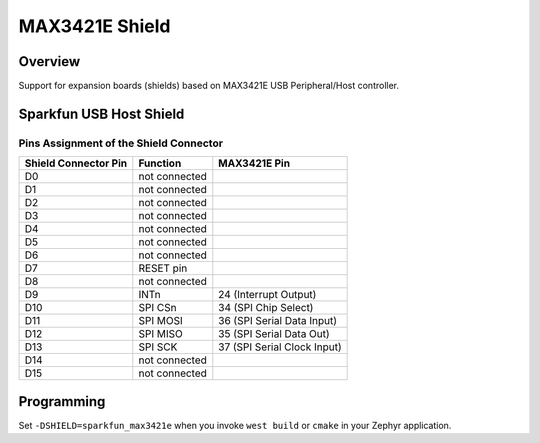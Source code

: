 .. _max3421e_shield:

MAX3421E Shield
###############

Overview
********

Support for expansion boards (shields) based on MAX3421E USB Peripheral/Host
controller.

Sparkfun USB Host Shield
************************

Pins Assignment of the Shield Connector
=======================================

+-----------------------+-----------------------+-----------------------------+
| Shield Connector Pin  | Function              | MAX3421E Pin                |
+=======================+=======================+=============================+
| D0                    | not connected         |                             |
+-----------------------+-----------------------+-----------------------------+
| D1                    | not connected         |                             |
+-----------------------+-----------------------+-----------------------------+
| D2                    | not connected         |                             |
+-----------------------+-----------------------+-----------------------------+
| D3                    | not connected         |                             |
+-----------------------+-----------------------+-----------------------------+
| D4                    | not connected         |                             |
+-----------------------+-----------------------+-----------------------------+
| D5                    | not connected         |                             |
+-----------------------+-----------------------+-----------------------------+
| D6                    | not connected         |                             |
+-----------------------+-----------------------+-----------------------------+
| D7                    | RESET pin             |                             |
+-----------------------+-----------------------+-----------------------------+
| D8                    | not connected         |                             |
+-----------------------+-----------------------+-----------------------------+
| D9                    | INTn                  | 24 (Interrupt Output)       |
+-----------------------+-----------------------+-----------------------------+
| D10                   | SPI CSn               | 34 (SPI Chip Select)        |
+-----------------------+-----------------------+-----------------------------+
| D11                   | SPI MOSI              | 36 (SPI Serial Data Input)  |
+-----------------------+-----------------------+-----------------------------+
| D12                   | SPI MISO              | 35 (SPI Serial Data Out)    |
+-----------------------+-----------------------+-----------------------------+
| D13                   | SPI SCK               | 37 (SPI Serial Clock Input) |
+-----------------------+-----------------------+-----------------------------+
| D14                   | not connected         |                             |
+-----------------------+-----------------------+-----------------------------+
| D15                   | not connected         |                             |
+-----------------------+-----------------------+-----------------------------+

Programming
***********

Set ``-DSHIELD=sparkfun_max3421e`` when you invoke ``west build`` or ``cmake``
in your Zephyr application.
